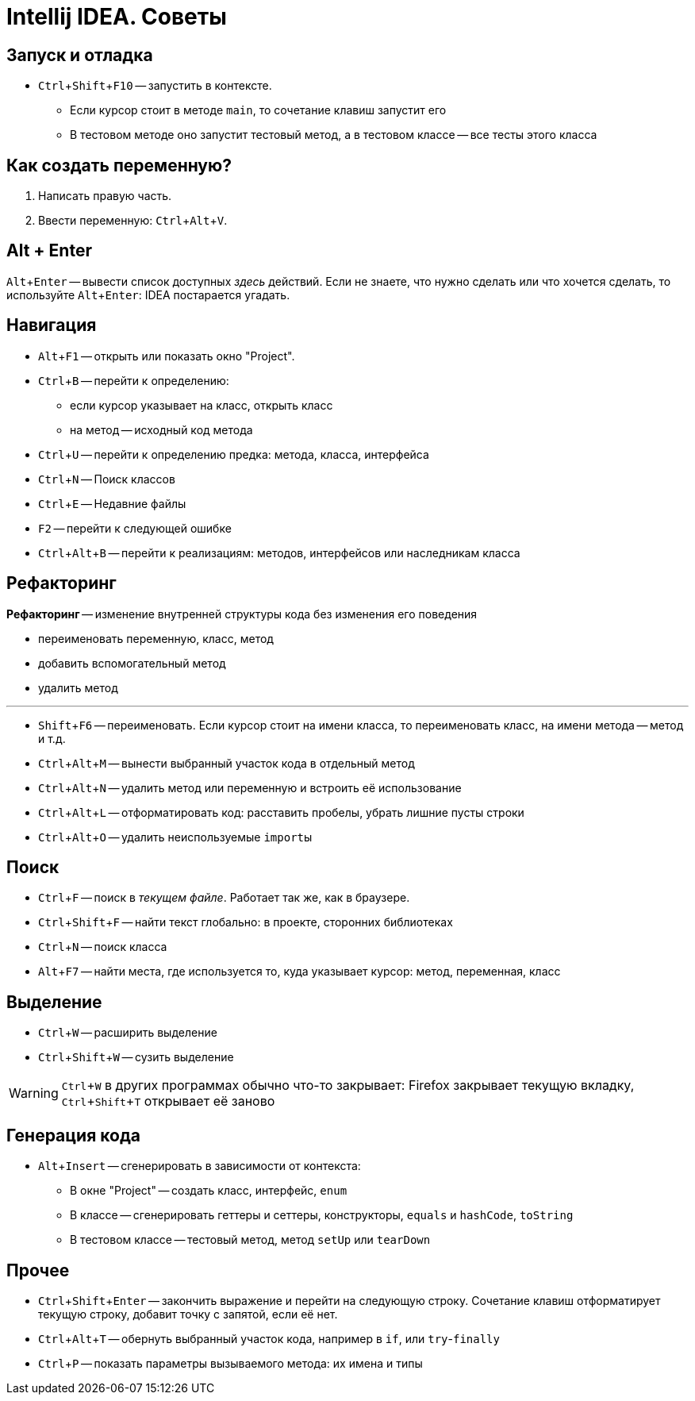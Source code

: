 :experimental:

= Intellij IDEA. Советы

== Запуск и отладка

* kbd:[Ctrl + Shift + F10] -- запустить в контексте.
** Если курсор стоит в методе `main`, то сочетание клавиш запустит его
** В тестовом методе оно запустит тестовый метод, а в тестовом классе -- все тесты этого класса

== Как создать переменную?

. Написать правую часть.
. Ввести переменную: kbd:[Ctrl + Alt + V].

== Alt + Enter

kbd:[Alt + Enter] -- вывести список доступных _здесь_ действий.
Если не знаете, что нужно сделать или что хочется сделать, то используйте kbd:[Alt + Enter]: IDEA постарается угадать.

== Навигация

* kbd:[Alt + F1] -- открыть или показать окно "Project".
* kbd:[Ctrl + B] -- перейти к определению:
** если курсор указывает на класс, открыть класс
** на метод -- исходный код метода
* kbd:[Ctrl + U] -- перейти к определению предка: метода, класса, интерфейса
* kbd:[Ctrl + N] -- Поиск классов
* kbd:[Ctrl + E] -- Недавние файлы
* kbd:[F2] -- перейти к следующей ошибке
* kbd:[Ctrl + Alt + B] -- перейти к реализациям: методов, интерфейсов или наследникам класса

== Рефакторинг

*Рефакторинг* -- изменение внутренней структуры кода без изменения его поведения

* переименовать переменную, класс, метод
* добавить вспомогательный метод
* удалить метод

'''

* kbd:[Shift + F6] -- переименовать.
Если курсор стоит на имени класса, то переименовать класс, на имени метода -- метод и т.д.
* kbd:[Ctrl + Alt + M] -- вынести выбранный участок кода в отдельный метод
* kbd:[Ctrl + Alt + N] -- удалить метод или переменную и встроить её использование
* kbd:[Ctrl + Alt + L] -- отформатировать код: расставить пробелы, убрать лишние пусты строки
* kbd:[Ctrl + Alt + O] -- удалить неиспользуемые ``import``ы

== Поиск

* kbd:[Ctrl + F] -- поиск в _текущем файле_.
Работает так же, как в браузере.
* kbd:[Ctrl + Shift + F] -- найти текст глобально: в проекте, сторонних библиотеках
* kbd:[Ctrl + N] -- поиск класса
* kbd:[Alt + F7] -- найти места, где используется то, куда указывает курсор: метод, переменная, класс

== Выделение

* kbd:[Ctrl + W] -- расширить выделение
* kbd:[Ctrl + Shift + W] -- сузить выделение

WARNING: kbd:[Ctrl + W] в других программах обычно что-то закрывает: Firefox закрывает текущую вкладку, kbd:[Ctrl + Shift + T] открывает её заново

== Генерация кода

* kbd:[Alt + Insert] -- сгенерировать в зависимости от контекста:
** В окне "Project" -- создать класс, интерфейс, `enum`
** В классе -- сгенерировать геттеры и сеттеры, конструкторы, `equals` и `hashCode`, `toString`
** В тестовом классе -- тестовый метод, метод `setUp` или `tearDown`

== Прочее

* kbd:[Ctrl + Shift + Enter] -- закончить выражение и перейти на следующую строку.
Сочетание клавиш отформатирует текущую строку, добавит точку с запятой, если её нет.
* kbd:[Ctrl + Alt + T] -- обернуть выбранный участок кода, например в `if`, или `try`-`finally`
* kbd:[Ctrl + P] -- показать параметры вызываемого метода: их имена и типы
